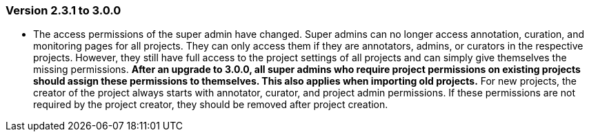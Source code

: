 // Copyright 2015
// Ubiquitous Knowledge Processing (UKP) Lab and FG Language Technology
// Technische Universität Darmstadt
// 
// Licensed under the Apache License, Version 2.0 (the "License");
// you may not use this file except in compliance with the License.
// You may obtain a copy of the License at
// 
// http://www.apache.org/licenses/LICENSE-2.0
// 
// Unless required by applicable law or agreed to in writing, software
// distributed under the License is distributed on an "AS IS" BASIS,
// WITHOUT WARRANTIES OR CONDITIONS OF ANY KIND, either express or implied.
// See the License for the specific language governing permissions and
// limitations under the License.

=== Version 2.3.1 to 3.0.0

* The access permissions of the super admin have changed. Super admins can no longer access
  annotation, curation, and monitoring pages for all projects. They can only access them if they
  are annotators, admins, or curators in the respective projects. However, they still have full
  access to the project settings of all projects and can simply give themselves the missing
  permissions. **After an upgrade to 3.0.0, all super admins who require project permissions on existing
  projects should assign these permissions to themselves. This also applies when importing old 
  projects.** For new projects, the creator of the project always starts with annotator, curator,
  and project admin permissions. If these permissions are not required by the project creator,
  they should be removed after project creation.